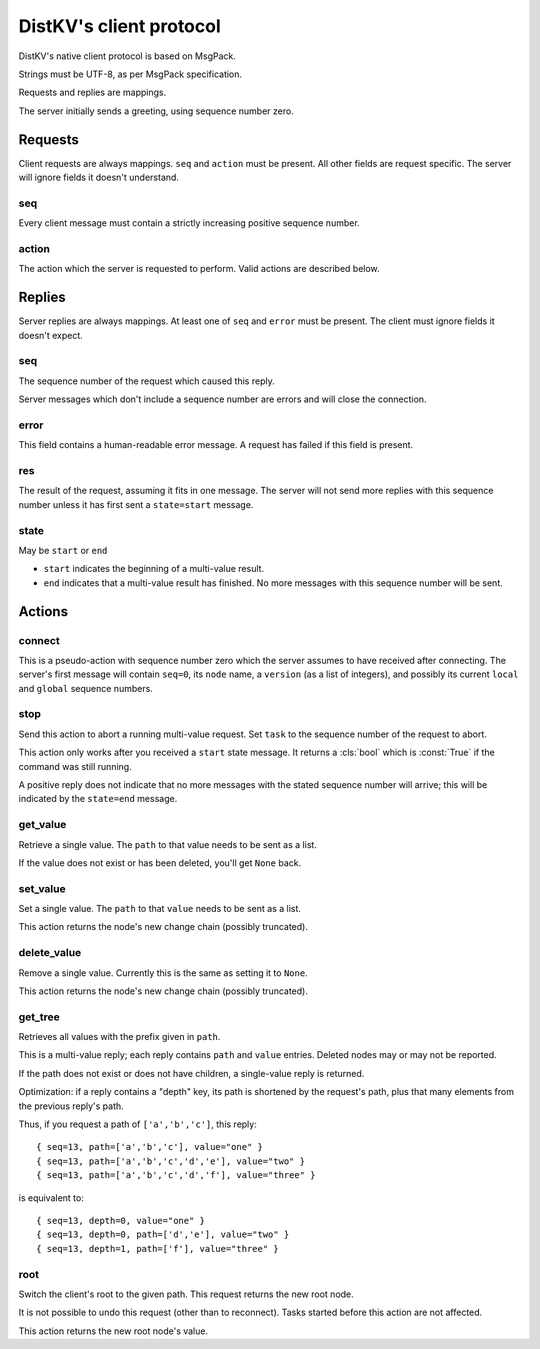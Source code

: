 ========================
DistKV's client protocol
========================

DistKV's native client protocol is based on MsgPack.

Strings must be UTF-8, as per MsgPack specification.

Requests and replies are mappings.

The server initially sends a greeting, using sequence number zero.

Requests
========

Client requests are always mappings. ``seq`` and ``action`` must be
present. All other fields are request specific. The server will ignore
fields it doesn't understand.

seq
---

Every client message must contain a strictly increasing positive sequence
number.

action
------

The action which the server is requested to perform. Valid actions are
described below.

Replies
=======

Server replies are always mappings. At least one of ``seq`` and ``error``
must be present. The client must ignore fields it doesn't expect.

seq
---

The sequence number of the request which caused this reply.

Server messages which don't include a sequence number are errors and
will close the connection.

error
-----

This field contains a human-readable error message. A request has failed if
this field is present.

res
---

The result of the request, assuming it fits in one message. The server will
not send more replies with this sequence number unless it has first sent
a ``state=start`` message.

state
-----
May be ``start`` or ``end``

* ``start`` indicates the beginning of a multi-value result.

* ``end`` indicates that a multi-value result has finished. No more
  messages with this sequence number will be sent.

Actions
=======

connect
-------

This is a pseudo-action with sequence number zero which the server assumes
to have received after connecting. The server's first message will contain
``seq=0``, its ``node`` name, a ``version`` (as a list of integers), and
possibly its current ``local`` and ``global`` sequence numbers.

stop
----

Send this action to abort a running multi-value request. Set ``task`` to
the sequence number of the request to abort.

This action only works after you received a ``start`` state message.
It returns a :cls:`bool` which is :const:`True` if the command was still
running.

A positive reply does not indicate that no more messages with the stated
sequence number will arrive; this will be indicated by the ``state=end``
message.

get_value
---------

Retrieve a single value. The ``path`` to that value needs to be sent as a list.

If the value does not exist or has been deleted, you'll get ``None`` back.

set_value
---------

Set a single value. The ``path`` to that ``value`` needs to be sent as a list.

This action returns the node's new change chain (possibly truncated).

delete_value
------------

Remove a single value. Currently this is the same as setting it to ``None``.

This action returns the node's new change chain (possibly truncated).

get_tree
--------

Retrieves all values with the prefix given in ``path``.

This is a multi-value reply; each reply contains ``path`` and ``value``
entries. Deleted nodes may or may not be reported.

If the path does not exist or does not have children, a single-value reply
is returned.

Optimization: if a reply contains a "depth" key, its path is shortened by
the request's path, plus that many elements from the previous reply's path.

Thus, if you request a path of ``['a','b','c']``, this reply::

    { seq=13, path=['a','b','c'], value="one" }
    { seq=13, path=['a','b','c','d','e'], value="two" }
    { seq=13, path=['a','b','c','d','f'], value="three" }

is equivalent to::

    { seq=13, depth=0, value="one" }
    { seq=13, depth=0, path=['d','e'], value="two" }
    { seq=13, depth=1, path=['f'], value="three" }

root
----

Switch the client's root to the given path. This request returns the new
root node.

It is not possible to undo this request (other than to reconnect).
Tasks started before this action are not affected.

This action returns the new root node's value.


